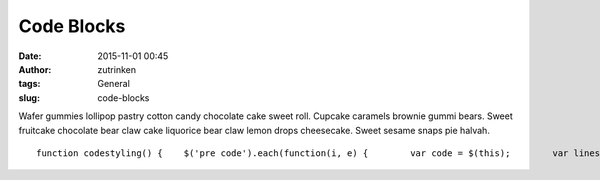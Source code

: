 Code Blocks
###########
:date: 2015-11-01 00:45
:author: zutrinken
:tags: General
:slug: code-blocks

Wafer gummies lollipop pastry cotton candy chocolate cake sweet roll.
Cupcake caramels brownie gummi bears. Sweet fruitcake chocolate bear
claw cake liquorice bear claw lemon drops cheesecake. Sweet sesame snaps
pie halvah.

.. raw:: html

   </p>

::

    function codestyling() {    $('pre code').each(function(i, e) {        var code = $(this);        var lines = code.html().split(/\n/).length;

.. raw:: html

   </p>
